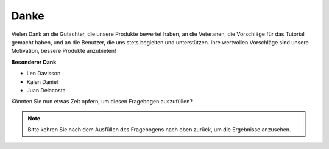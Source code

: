Danke
====================

Vielen Dank an die Gutachter, die unsere Produkte bewertet haben, an die Veteranen, die Vorschläge für das Tutorial gemacht haben, und an die Benutzer, die uns stets begleiten und unterstützen.
Ihre wertvollen Vorschläge sind unsere Motivation, bessere Produkte anzubieten!

**Besonderer Dank**

* Len Davisson
* Kalen Daniel
* Juan Delacosta
  
    
Könnten Sie nun etwas Zeit opfern, um diesen Fragebogen auszufüllen?

.. raw:: html
    
    <iframe src="https://docs.google.com/forms/d/e/1FAIpQLSf9DqnfO1SP_2BbaqwAXsihwAc4Gvy_P2DVcGuDBF8gndjlBQ/viewform?embedded=true" width="640" height="2705" frameborder="0" marginheight="0" marginwidth="0">正在加载…</iframe>


.. note:: 

    Bitte kehren Sie nach dem Ausfüllen des Fragebogens nach oben zurück, um die Ergebnisse anzusehen.